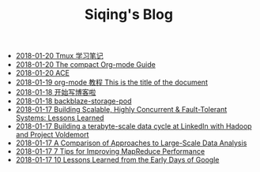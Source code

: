 #+TITLE: Siqing's Blog

   + [[file:the-tumx-guide.org][2018-01-20 Tmux 学习笔记]]
   + [[file:Guide.org][2018-01-20 The compact Org-mode Guide]]
   + [[file:test.org][2018-01-20 ACE]]
   + [[file:org-mode-tutorial.org][2018-01-19 org-mode 教程 This is the title of the document]]
   + [[file:hello-world.org][2018-01-18 开始写博客啦]]
   + [[file:backblaze-storage-pod.org][2018-01-18 backblaze-storage-pod]]
   + [[file:building-scalable-highly-concurrent-and-fault-tolerant-systems.org][2018-01-17 Building Scalable, Highly Concurrent & Fault-Tolerant Systems: Lessons Learned]]
   + [[file:building-a-terabyte-scale-data-cycle-at-linkedin-with-hadoop-and-project-voldemort.org][2018-01-17 Building a terabyte-scale data cycle at LinkedIn with Hadoop and Project Voldemort]]
   + [[file:a-comparison-of-approaches-to-large-scale-data-analysis.org][2018-01-17 A Comparison of Approaches to Large-Scale Data Analysis]]
   + [[file:7-tips-for-improving-mapreduce-performance.org][2018-01-17 7 Tips for Improving MapReduce Performance]]
   + [[file:10-lessons-learned-from-the-early-days-of-google.org][2018-01-17 10 Lessons Learned from the Early Days of Google]]
